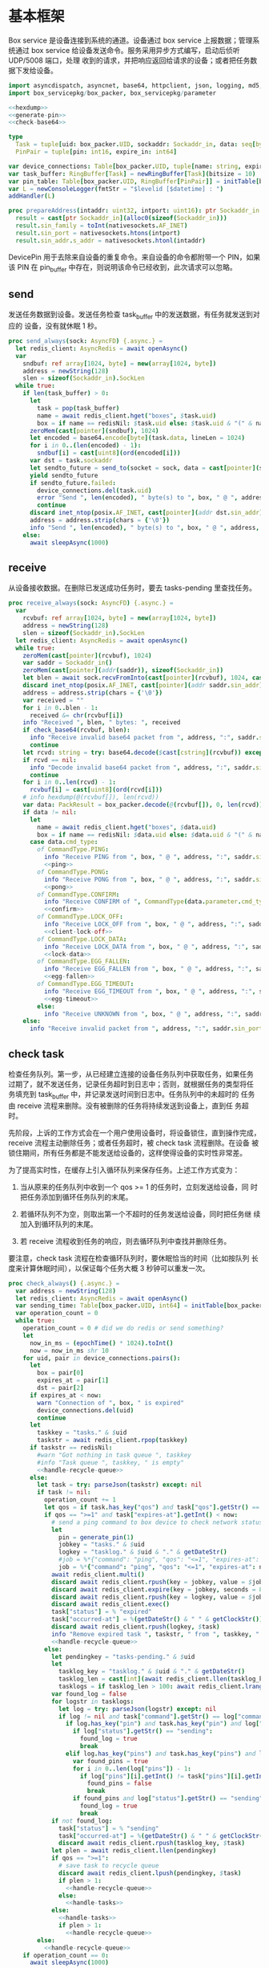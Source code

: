 * 基本框架

Box service 是设备连接到系统的通道。设备通过 box service 上报数据；管理系统通过
box service 给设备发送命令。服务采用异步方式编写，启动后侦听 UDP/5008 端口，处理
收到的请求，并把响应返回给请求的设备；或者把任务数据下发给设备。

#+begin_src nim :exports code :noweb yes :mkdirp yes :tangle /dev/shm/box-service/src/box_service.nim
  import asyncdispatch, asyncnet, base64, httpclient, json, logging, md5, nativesockets, posix, redis, ringbuffer, sequtils, strfmt, strutils, tables, times
  import box_servicepkg/box_packer, box_servicepkg/parameter

  <<hexdump>>
  <<generate-pin>>
  <<check-base64>>

  type
    Task = tuple[uid: box_packer.UID, sockaddr: Sockaddr_in, data: seq[byte]]
    PinPair = tuple[pin: int16, expire_in: int64]

  var device_connections: Table[box_packer.UID, tuple[name: string, expires_at: int, sockaddr: Sockaddr_in]] = initTable[box_packer.UID, tuple[name: string, expires_at: int, sockaddr: Sockaddr_in]]()
  var task_buffer: RingBuffer[Task] = newRingBuffer[Task](bitsize = 10)
  var pin_table: Table[box_packer.UID, RingBuffer[PinPair]] = initTable[box_packer.UID, RingBuffer[PinPair]]()
  var L = newConsoleLogger(fmtStr = "$levelid [$datetime] : ")
  addHandler(L)

  proc prepareAddress(intaddr: uint32, intport: uint16): ptr Sockaddr_in =
    result = cast[ptr Sockaddr_in](alloc0(sizeof(Sockaddr_in)))
    result.sin_family = toInt(nativesockets.AF_INET)
    result.sin_port = nativesockets.htons(intport)
    result.sin_addr.s_addr = nativesockets.htonl(intaddr)

#+end_src

DevicePin 用于去除来自设备的重复命令。来自设备的命令都附带一个 PIN，如果该 PIN
在 pin_buffer 中存在，则说明该命令已经收到，此次请求可以忽略。

** send

发送任务数据到设备。发送任务检查 task_buffer 中的发送数据，有任务就发送到对应的
设备，没有就休眠 1 秒。

#+begin_src nim :exports code :noweb yes :mkdirp yes :tangle /dev/shm/box-service/src/box_service.nim
  proc send_always(sock: AsyncFD) {.async.} =
    let redis_client: AsyncRedis = await openAsync()
    var
      sndbuf: ref array[1024, byte] = new(array[1024, byte])
      address = newString(128)
      slen = sizeof(Sockaddr_in).SockLen
    while true:
      if len(task_buffer) > 0:
        let
          task = pop(task_buffer)
          name = await redis_client.hget("boxes", $task.uid)
          box = if name == redisNil: $task.uid else: $task.uid & "(" & name & ")"
        zeroMem(cast[pointer](sndbuf), 1024)
        let encoded = base64.encode[byte](task.data, lineLen = 1024)
        for i in 0..(len(encoded) - 1):
          sndbuf[i] = cast[uint8](ord(encoded[i]))
        var dst = task.sockaddr
        let sendto_future = send_to(socket = sock, data = cast[pointer](sndbuf), size = len(encoded), saddr = cast[ptr SockAddr](addr(dst)), saddrLen = slen)
        yield sendto_future
        if sendto_future.failed:
          device_connections.del(task.uid)
          error "Send ", len(encoded), " byte(s) to ", box, " @ ", address, ":", dst.sin_port, " failed"
          continue
        discard inet_ntop(posix.AF_INET, cast[pointer](addr dst.sin_addr), cstring(address), len(address).int32)
        address = address.strip(chars = {'\0'})
        info "Send ", len(encoded), " byte(s) to ", box, " @ ", address, ":", dst.sin_port, ": ", encoded
      else:
        await sleepAsync(1000)
#+end_src

** receive

从设备接收数据。在删除已发送成功任务时，要去 tasks-pending 里查找任务。

#+begin_src nim :exports code :noweb yes :mkdirp yes :tangle /dev/shm/box-service/src/box_service.nim
  proc receive_always(sock: AsyncFD) {.async.} =
    var
      rcvbuf: ref array[1024, byte] = new(array[1024, byte])
      address = newString(128)
      slen = sizeof(Sockaddr_in).SockLen
    let redis_client: AsyncRedis = await openAsync()
    while true:
      zeroMem(cast[pointer](rcvbuf), 1024)
      var saddr = Sockaddr_in()
      zeroMem(cast[pointer](addr(saddr)), sizeof(Sockaddr_in))
      let blen = await sock.recvFromInto(cast[pointer](rcvbuf), 1024, cast[ptr SockAddr](addr(saddr)), addr(slen))
      discard inet_ntop(posix.AF_INET, cast[pointer](addr saddr.sin_addr), cstring(address), len(address).int32)
      address = address.strip(chars = {'\0'})
      var received = ""
      for i in 0..blen - 1:
        received &= chr(rcvbuf[i])
      info "Received ", blen, " bytes: ", received
      if check_base64(rcvbuf, blen):
        info "Receive invalid base64 packet from ", address, ":", saddr.sin_port
        continue
      let rcvd: string = try: base64.decode($cast[cstring](rcvbuf)) except: nil
      if rcvd == nil:
        info "Decode invalid base64 packet from ", address, ":", saddr.sin_port
        continue
      for i in 0..len(rcvd) - 1:
        rcvbuf[i] = cast[uint8](ord(rcvd[i]))
      # info hexdump(@(rcvbuf[]), len(rcvd))
      var data: PackResult = box_packer.decode(@(rcvbuf[]), 0, len(rcvd))
      if data != nil:
        let
          name = await redis_client.hget("boxes", $data.uid)
          box = if name == redisNil: $data.uid else: $data.uid & "(" & name & ")"
        case data.cmd_type:
          of CommandType.PING:
            info "Receive PING from ", box, " @ ", address, ":", saddr.sin_port
            <<ping>>
          of CommandType.PONG:
            info "Receive PONG from ", box, " @ ", address, ":", saddr.sin_port
            <<pong>>
          of CommandType.CONFIRM:
            info "Receive CONFIRM of ", CommandType(data.parameter.cmd_type) , " from ", box, " @ ", address, ":", saddr.sin_port
            <<confirm>>
          of CommandType.LOCK_OFF:
            info "Receive LOCK_OFF from ", box, " @ ", address, ":", saddr.sin_port
            <<client-lock-off>>
          of CommandType.LOCK_DATA:
            info "Receive LOCK_DATA from ", box, " @ ", address, ":", saddr.sin_port
            <<lock-data>>
          of CommandType.EGG_FALLEN:
            info "Receive EGG_FALLEN from ", box, " @ ", address, ":", saddr.sin_port
            <<egg-fallen>>
          of CommandType.EGG_TIMEOUT:
            info "Receive EGG_TIMEOUT from ", box, " @ ", address, ":", saddr.sin_port
            <<egg-timeout>>
          else:
            info "Receive UNKNOWN from ", box, " @ ", address, ":", saddr.sin_port
      else:
        info "Receive invalid packet from ", address, ":", saddr.sin_port
#+end_src

** check task

检查任务队列。第一步，从已经建立连接的设备任务队列中获取任务，如果任务
过期了，就不发送任务，记录任务超时到日志中；否则，就根据任务的类型将任
务填充到 task_buffer 中，并记录发送时间到日志中。任务队列中的未超时的
任务由 receive 流程来删除。没有被删除的任务将持续发送到设备上，直到任
务超时。

先阶段，上诉的工作方式会在一个用户使用设备时，将设备锁住，直到操作完成，
receive 流程主动删除任务；或者任务超时，被 check task 流程删除。在设备
被锁住期间，所有任务都是不能发送给设备的，这样使得设备的实时性非常差。

为了提高实时性，在缓存上引入循环队列来保存任务。上述工作方式变为：

1. 当从原来的任务队列中收到一个 qos >= 1 的任务时，立刻发送给设备，同
   时把任务添加到循环任务队列的末尾。

2. 若循环队列不为空，则取出第一个不超时的任务发送给设备，同时把任务继
   续加入到循环队列的末尾。

3. 若 receive 流程收到任务的响应，则去循环队列中查找并删除任务。

要注意，check task 流程在检查循环队列时，要休眠恰当的时间（比如按队列
长度来计算休眠时间），以保证每个任务大概 3 秒钟可以重发一次。

#+begin_src nim :exports code :noweb yes :mkdirp yes :tangle /dev/shm/box-service/src/box_service.nim
  proc check_always() {.async.} =
    var address = newString(128)
    let redis_client: AsyncRedis = await openAsync()
    var sending_time: Table[box_packer.UID, int64] = initTable[box_packer.UID, int64]()
    var operation_count = 0
    while true:
      operation_count = 0 # did we do redis or send something?
      let
        now_in_ms = (epochTime() * 1024).toInt()
        now = now_in_ms shr 10
      for uid, pair in device_connections.pairs():
        let
          box = pair[0]
          expires_at = pair[1]
          dst = pair[2]
        if expires_at < now:
          warn "Connection of ", box, " is expired"
          device_connections.del(uid)
          continue
        let
          taskkey = "tasks." & $uid
          taskstr = await redis_client.rpop(taskkey)
        if taskstr == redisNil:
          #warn "Got nothing in task queue ", taskkey
          #info "Task queue ", taskkey, " is empty"
          <<handle-recycle-queue>>
        else:
          let task = try: parseJson(taskstr) except: nil
          if task != nil:
            operation_count += 1
            let qos = if task.has_key("qos") and task["qos"].getStr() == "<=1": "<=1" else: ">=1"
            if qos == ">=1" and task["expires-at"].getInt() < now:
              # send a ping command to box device to check network status
              let
                pin = generate_pin(1)
                jobkey = "tasks." & $uid
                logkey = "tasklog." & $uid & "." & getDateStr()
                #job = %*{"command": "ping", "qos": "<=1", "expires-at": epochTime().toInt() + 5, "pin": pin, "status": "queued", "occurred-at": getDateStr() & " " & getClockStr()}
                job = %*{"command": "ping", "qos": "<=1", "expires-at": now + 5, "pin": pin, "status": "queued", "occurred-at": getDateStr() & " " & getClockStr()}
              await redis_client.multi()
              discard await redis_client.rpush(key = jobkey, value = $job)
              discard await redis_client.expire(key = jobkey, seconds = 86400)
              discard await redis_client.rpush(key = logkey, value = $job)
              discard await redis_client.exec()
              task["status"] = % "expired"
              task["occurred-at"] = %(getDateStr() & " " & getClockStr())
              discard await redis_client.rpush(logkey, $task)
              info "Remove expired task ", taskstr, " from ", taskkey, " of ", box
              <<handle-recycle-queue>>
            else:
              let pendingkey = "tasks-pending." & $uid
              let
                tasklog_key = "tasklog." & $uid & "." & getDateStr()
                tasklog_len = cast[int](await redis_client.llen(tasklog_key))
                tasklogs = if tasklog_len > 100: await redis_client.lrange(tasklog_key, tasklog_len - 100, tasklog_len - 1) else: await redis_client.lrange(tasklog_key, 0, -1)
              var found_log = false
              for logstr in tasklogs:
                let log = try: parseJson(logstr) except: nil
                if log != nil and task["command"].getStr() == log["command"].getStr() and task["expires-at"].getInt() == log["expires-at"].getInt():
                  if log.has_key("pin") and task.has_key("pin") and log["pin"].getInt() == task["pin"].getInt():
                    if log["status"].getStr() == "sending":
                      found_log = true
                      break
                  elif log.has_key("pins") and task.has_key("pins") and len(log["pins"]) == len(task["pins"]):
                    var found_pins = true
                    for i in 0..len(log["pins"]) - 1:
                      if log["pins"][i].getInt() != task["pins"][i].getInt():
                        found_pins = false
                        break
                    if found_pins and log["status"].getStr() == "sending":
                      found_log = true
                      break
              if not found_log:
                task["status"] = % "sending"
                task["occurred-at"] = %(getDateStr() & " " & getClockStr())
                discard await redis_client.rpush(tasklog_key, $task)
              let plen = await redis_client.llen(pendingkey)
              if qos == ">=1":
                # save task to recycle queue
                discard await redis_client.lpush(pendingkey, $task)
                if plen > 1:
                  <<handle-recycle-queue>>
                else:
                  <<handle-tasks>>
              else:
                <<handle-tasks>>
                if plen > 1:
                  <<handle-recycle-queue>>
          else:
            <<handle-recycle-queue>>
      if operation_count == 0:
        await sleepAsync(1000)
#+end_src


*** 处理循环队列
#+begin_src nim :noweb-ref handle-recycle-queue
  let pendingkey = "tasks-pending." & $uid
  if sending_time.contains(uid):
    let
      redis_pendinglen = await redis_client.llen(pendingkey)
      pendinglen = cast[int](redis_pendinglen)
      interval = int(3000 / (if pendinglen == 0: 1 else: pendinglen))
    if now_in_ms - sending_time[uid] < interval: # Don't resend in interval microseconds
      continue
  sending_time[uid] = now_in_ms
  let taskstr = await redis_client.rpoplpush(pendingkey, pendingkey)
  if taskstr != redisNil:
    operation_count += 1
    let task = try: parseJson(taskstr) except: nil
    if task == nil:
      discard await redis_client.lpop(pendingkey)
      continue
    if task["expires-at"].getInt() < now:
      let
        pin = generate_pin(1)
        logkey = "tasklog." & $uid & "." & getDateStr()
      task["status"] = % "expired"
      task["occurred-at"] = %(getDateStr() & " " & getClockStr())
      await redis_client.multi()
      discard await redis_client.lpop(pendingkey)
      discard await redis_client.rpush(key = logkey, value = $task)
      discard await redis_client.exec()
      info "Remove expired task ", taskstr, " from ", pendingkey, " of ", box
    else:
      <<handle-tasks>>
#+end_src

*** 处理任务
#+begin_src nim :noweb-ref handle-tasks
  case task["command"].getStr():
    of "lock-off":
      <<lock-off>>
    of "locks-off":
      <<locks-off>>
    of "lock-status":
      <<lock-status>>
    of "lock-detect":
      <<lock-detect>>
    of "lock-status-detect":
      <<lock-status-detect>>
    of "light-on":
      <<light-on>>
    of "light-off":
      <<light-off>>
    of "fan-on":
      <<fan-on>>
    of "fan-off":
      <<fan-off>>
    of "ultraviolet-on":
      <<ultraviolet-on>>
    of "ultraviolet-off":
      <<ultraviolet-off>>
    of "camera-on":
      <<camera-on>>
    of "camera-off":
      <<camera-off>>
    of "charger-status":
      <<charger-status>>
    of "charger-config":
      <<charger-config>>
    of "config-charger":
      <<config-charger>>
    of "play":
      <<play>>
    of "volume":
      <<volume>>
    of "volume-up":
      <<volume-up>>
    of "volume-down":
      <<volume-down>>
    of "config-network":
      <<config-network>>
    of "reboot":
      <<reboot>>
    of "ping":
      <<service-ping>>
    of "egg-lock-on":
      <<egg-lock-on>>
    of "egg-lock-off":
      <<egg-lock-off>>
    of "egg-play":
      <<egg-play>>
    of "egg-gpio":
      <<egg-gpio>>
    of "egg-volume":
      <<egg-volume>>
    of "egg-query":
      <<egg-query>>
    else:
      discard await redis_client.rpop(pendingkey)
#+end_src


** serve

启动程序

#+begin_src nim :exports code :noweb yes :mkdirp yes :tangle /dev/shm/box-service/src/box_service.nim
  proc serve() =
    var
      name = prepareAddress(INADDR_ANY, 5008)
      sock = newAsyncNativeSocket(domain = Domain.AF_INET, sockType = SockType.SOCK_DGRAM, protocol = Protocol.IPPROTO_UDP)

    discard bindAddr(sock.SocketHandle, cast[ptr SockAddr](name), sizeof(Sockaddr_in).Socklen)
    info "Server bound to port 5008"

    asyncCheck receive_always(sock)
    asyncCheck send_always(sock)
    asyncCheck check_always()
    run_forever()

  serve()
#+end_src

* PING

为了保持数据链路的畅通，设备会定时往 box service 发送 PING 命令。Box service 返
回 PONG 命令，把当前时间返回给设备。

#+begin_src nim :noweb-ref ping
  let
    uid = data.uid
    param = data.parameter
    sn = param.sn
    version = param.version
    apikey = "api." & $uid
  <<save-connections>>
  <<save-network-status>>
  await redis_client.setk(apikey, $version)
  var pong_param: ref Parameter = new(Parameter)
  pong_param.sn = sn
  pong_param.version = 0
  pong_param.zone = 8 * 60 * 60 * 1000
  pong_param.timestamp = cast[int64]((epochTime() * 1000).toInt())
  var pkt = pong_param.encode_as(CommandType.PONG, uid)
  discard task_buffer.add((uid: uid, sockaddr: saddr, data: pkt))
  info "Prepare to send PONG to ", box, " @ ", address, ":", saddr.sin_port
#+end_src
* SERVICE-PING
服务也会给设备发送 PING，以便探知设备是否掉线。
#+begin_src nim :noweb-ref service-ping
  var ping: ref Parameter = new(Parameter)
  ping.pin = cast[int16](task["pin"].getInt())
  ping.zone = 8 * 60 * 60 * 1000
  ping.timestamp = cast[int64]((epochTime() * 1000).toInt())
  var pkt = ping.encode_as(CommandType.PING, uid)
  discard task_buffer.add((uid: uid, sockaddr: dst, data: pkt))
  var saddr = dst
  <<ntop>>
  info "Prepare to send PING(pin: ", cast[uint16](ping.pin) , ") to ", box, " @ ", address, ":", dst.sin_port
#+end_src
* PONG

当 box service 给设备发送 PING 命令后，设备会给服务器返回 PONG 命令。
通过这种方式，box service 可以主动探知设备是否在线。

#+begin_src nim :noweb-ref pong
  let
    uid = data.uid
    param = data.parameter
    sn = param.sn
  <<save-connections>>
  <<save-network-status>>

  let
    taskkey = "tasks-pending." & $uid
    taskstrs: seq[string] = await redis_client.lrange(taskkey, 0, -1)
  if len(taskstrs) != 0:
    for taskstr in taskstrs:
      let task = try: parseJson(taskstr) except: nil
      if task != nil and task["command"].getStr() == "ping" and cast[int16](task["pin"].getInt()) == param.pin:
        <<remove-task>>
#+end_src
* CONFIRM
  收到设备发回的 CONFIRM 后，box service 去任务队列中查找对应的任务，并将其从任务
队列中删除。
#+begin_src nim :noweb-ref confirm
  let
    uid = data.uid
    param = data.parameter
    sn = param.sn
    name = await redis_client.hget("boxes", $uid)
  <<save-connections>>
  <<save-network-status>>
  let
    taskkey = "tasks-pending." & $uid
    cmd_type = case param.cmd_type:
                 of 0: CommandType.UNKNOWN
                 of 1: CommandType.PING
                 of 2: CommandType.PONG
                 of 3: CommandType.CONFIRM
                 of 4: CommandType.LOCK_OFF
                 of 5: CommandType.LOCKS_OFF
                 of 6: CommandType.LOCK_STATUS
                 of 7: CommandType.LOCK_DETECT
                 of 8: CommandType.LOCK_STATUS_DETECT
                 of 9: CommandType.CHARGER_STATUS
                 of 10: CommandType.LIGHT_ON
                 of 11: CommandType.LIGHT_OFF
                 of 12: CommandType.FAN_ON
                 of 13: CommandType.FAN_OFF
                 of 14: CommandType.ULTRAVIOLET_ON
                 of 15: CommandType.ULTRAVIOLET_OFF
                 of 16: CommandType.CAMERA_ON
                 of 17: CommandType.CAMERA_OFF
                 of 18: CommandType.LOCK_DATA
                 of 19: CommandType.PLAY
                 of 20: CommandType.VOLUME_UP
                 of 21: CommandType.VOLUME_DOWN
                 of 22: CommandType.CONFIG_NETWORK
                 of 23: CommandType.VOLUME
                 of 24: CommandType.CHARGER_CONFIG
                 of 25: CommandType.CONFIG_CHARGER
                 of 26: CommandType.EGG_LOCK_ON
                 of 27: CommandType.EGG_LOCK_OFF
                 of 28: CommandType.EGG_PLAY
                 of 29: CommandType.EGG_GPIO
                 of 30: CommandType.EGG_FALLEN
                 of 31: CommandType.EGG_VOLUME
                 of 32: CommandType.EGG_TIMEOUT
                 of 33: CommandType.EGG_QUERY
                 of 63: CommandType.REBOOT
                 else: CommandType.UNKNOWN
  let taskstrs: seq[string] = await redis_client.lrange(taskkey, 0, -1)
  if len(taskstrs) == 0:
    info "Nothing in task queue ", taskkey, (if name != redisNil: " of " & name: else: "")
  case cmd_type:
    of CommandType.LOCK_OFF:
      <<lock-off-confirm>>
    of CommandType.LOCKS_OFF:
      <<locks-off-confirm>>
    of CommandType.LOCK_STATUS:
      <<lock-status-confirm>>
    of CommandType.LOCK_DETECT:
      <<lock-detect-confirm>>
    of CommandType.LOCK_STATUS_DETECT:
      <<lock-status-detect-confirm>>
    of CommandType.LIGHT_ON:
      <<light-on-confirm>>
    of CommandType.LIGHT_OFF:
      <<light-off-confirm>>
    of CommandType.FAN_ON:
      <<fan-on-confirm>>
    of CommandType.FAN_OFF:
      <<fan-off-confirm>>
    of CommandType.ULTRAVIOLET_ON:
      <<ultraviolet-on-confirm>>
    of CommandType.ULTRAVIOLET_OFF:
      <<ultraviolet-off-confirm>>
    of CommandType.CAMERA_ON:
      <<camera-on-confirm>>
    of CommandType.CAMERA_OFF:
      <<camera-off-confirm>>
    of CommandType.CHARGER_STATUS:
      <<charger-status-confirm>>
    of CommandType.CHARGER_CONFIG:
      <<charger-config-confirm>>
    of CommandType.CONFIG_CHARGER:
      <<config-charger-confirm>>
    of CommandType.PLAY:
      <<play-confirm>>
    of CommandType.VOLUME_UP:
      <<volume-up-confirm>>
    of CommandType.VOLUME_DOWN:
      <<volume-down-confirm>>
    of CommandType.CONFIG_NETWORK:
      <<config-network-confirm>>
    of CommandType.VOLUME:
      <<volume-confirm>>
    of CommandType.EGG_LOCK_ON:
      <<egg-lock-on-confirm>>
    of CommandType.EGG_LOCK_OFF:
      <<egg-lock-off-confirm>>
    of CommandType.EGG_PLAY:
      <<egg-play-confirm>>
    of CommandType.EGG_GPIO:
      <<egg-gpio-confirm>>
    of CommandType.EGG_VOLUME:
      <<egg-volume-confirm>>
    of CommandType.EGG_QUERY:
      <<egg-query-confirm>>
    of CommandType.REBOOT:
      <<reboot-confirm>>
    else:
      warn "Invalid command ", param.cmd_type, " from ", box
#+end_src

在确认的同时，需要确认消息记录到日志中。

#+begin_src nim :noweb-ref update-status-to-sent
  task["status"] = %"sent"
  task["occurred-at"] = %(getDateStr() & " " & getClockStr())
  discard await redis_client.rpush("tasklog." & $uid & "." & getDateStr(), $task)
#+end_src

* CLIENT-LOCK-OFF
从客户端发来的开锁指令，需要转发到业务系统去。服务把业务系统返回的结果编号转化为
对应的音频播放指令，保存到对应的任务队列中。播放指令在任务队列中保存 10 秒，超过
后自动删除。

#+begin_src nim :noweb-ref client-lock-off
  let
    uid = data.uid
    param = data.parameter
    sn = param.sn
    name = await redis_client.hget("boxes", $uid)
    lock = param.lock
    door = param.door
    reader = param.card_reader
    card_no = cast[uint32](param.card_no)
    pin = param.pin
  <<save-connections>>
  var confirm: ref Parameter = new(Parameter)
  confirm.sn = sn
  confirm.version = 0
  confirm.cmd_type = ord(CommandType.LOCK_OFF)
  confirm.lock = lock
  confirm.door = door
  confirm.card_reader = reader
  confirm.card_no = confirm.card_no
  confirm.timestamp = cast[int64]((epochTime() * 1000).toInt())
  confirm.pin = pin
  let pkt = confirm.encode_as(CommandType.CONFIRM, uid)
  discard task_buffer.add((uid: uid, sockaddr: saddr, data: pkt))
  info "Prepare to send CONFIRM of LOCK_OFF to ", box, " @ ", address, ":", saddr.sin_port
  let timestamp = epochTime().toInt()
  #if param.timestamp + 5000 < timestamp * 1000:
  if pin_table.contains(uid) and (pin_table[uid].find((pin: pin, expire_in: 0'i64)) do (a, b: PinPair) -> bool: a.pin == b.pin) != -1 and pin_table[uid][pin_table[uid].find((pin: pin, expire_in: 0'i64)) do (a, b: PinPair) -> bool: a.pin == b.pin].expire_in > timestamp:
    info "Found dup command LOCK_OFF from reader ", reader, " at ", uid
  else:
    info "A new fresh LOCK_OFF(card-reader: ", reader , ", door: ", lock, ") from ", uid
    if not pin_table.contains(uid):
      pin_table[uid] = newRingBuffer[PinPair](bitsize = 3)
    else:
      while len(pin_table[uid]) > 0 and pin_table[uid][0][1] < timestamp:
        discard pin_table[uid].pop()
    while pin_table[uid].add((pin: pin, expire_in: cast[int64](timestamp + 6))) == 0:
      discard pin_table[uid].pop()
    info "Add pin of LOCK_OFF to ringbuffer"
    let
      bsclient = newAsyncHttpClient()
      card_no_str = card_no.format("-010")
      params = if lock == 0 and door == 0: "mb=" & $uid & "&sw=" & $reader & "&t=" & $timestamp & "&u=" & card_no_str elif lock == 0: "mb=" & $uid & "&sno=" & $door & "&sw=" & $reader & "&t=" & $timestamp & "&u=" & card_no_str else: "mb=" & $uid & "&sno=" & $lock & "&sw=" & $reader & "&t=" & $timestamp & "&u=" & card_no_str
      path = if lock == 0 and door == 0: "swing/back" else: "swing/orsark"
      sign = toLowerAscii($toMD5(params & "&key=qbtstvvs05pyiwjj50uuddydho2srdlm"))
    bsclient.headers = newHttpHeaders({ "Content-Type": "application/x-www-form-urlencoded" })
    info "https://book.fengchaohuzhu.com/" & path
    let response = await bsclient.post("https://book.fengchaohuzhu.com/" & path, body = params & "&sign=" & sign)
    info params & "&sign=" & sign
    bsclient.close()
    info "Business system response status ", response.status
    if response.status == "200 OK":
      let body = await response.body()
      let resp = try: parseJson(body) except: nil
      if resp != nil:
        info "Business system response ", $resp
        let
          tkey = "tasks." & $uid
          audio = if lock == 0:
                    case resp["code"].getInt():
                      of 1: 10
                      of -318: 12
                      of -350: 12
                      of -208: 7
                      of -138: 8
                      of -83: 13
                      of -339: 13
                      of -340: 13
                      of -1: 13
                      of -79: 13
                      of -80: 14
                      else: 0
                  else:
                    case resp["code"].getInt():
                      of 1: 4
                      of -341: 5
                      of -137: 6
                      of -208: 7
                      of -135: 8
                      of -142: 9
                      of -83: 13
                      of -1: 13
                      of -4: 13
                      of -79: 6
                      of -80: 13
                      of -339: 13
                      of -340: 13
                      else: 0
        if audio != 0:
          let json = %*{"command": "play", "speaker": reader, "audio": audio, "pin": pin, "expires-at": epochTime().toInt() + 10, "pin": pin, "status": "queued", "occurred-at": getDateStr() & " " & getClockStr()}

          await redis_client.multi()
          discard await redis_client.rpush(key = tkey, value = $json)
          discard await redis_client.expire(key = tkey, seconds = 86400)
          discard await redis_client.rpush(key = "tasklog." & $uid & "." & getDateStr(), value = $json)
          discard await redis_client.exec()
#+end_src

* LOCK-OFF
** 下行命令
#+begin_src nim :noweb-ref lock-off
  var lock_off: ref Parameter = new(Parameter)
  lock_off.board = cast[int8](task["board"].getInt())
  lock_off.lock = cast[int8](task["lock"].getInt())
  lock_off.pin = cast[int16](task["pin"].getInt())
  lock_off.zone = 8 * 60 * 60 * 1000
  lock_off.timestamp = cast[int64]((epochTime() * 1000).toInt())
  var pkt = lock_off.encode_as(CommandType.LOCK_OFF, uid)
  discard task_buffer.add((uid: uid, sockaddr: dst, data: pkt))
  var saddr = dst
  <<ntop>>
  info "Prepare to send LOCK_OFF(board: ", lock_off.board, ", lock: ", lock_off.lock , ", pin: ", cast[uint16](lock_off.pin) , ") to ", box, " @ ", address, ":", dst.sin_port
#+end_src
** 上行响应
#+begin_src nim :noweb-ref lock-off-confirm
  info "Confirm cmd type is LOCK_OFF, board: ", param.board, ", lock: ", param.lock
  if param.pin != 0:
    discard await redis_client.setEx("lock-off-ack." & $uid & "." & $cast[uint16](param.pin), 30, $param.timestamp)
  for taskstr in taskstrs:
    let task = try: parseJson(taskstr) except: nil
    if task != nil and task["command"].getStr() == "lock-off" and cast[int8](task["board"].getInt()) == param.board and cast[int8](task["lock"].getInt()) == param.lock:
      <<remove-task>>
#+end_src
* LOCKS-OFF
** 下行命令
#+begin_src nim :noweb-ref locks-off
  var locks_off: ref Parameter = new(Parameter)
  locks_off.board = cast[int8](task["board"].getInt())
  locks_off.locks = task["locks"].getElems().mapIt(cast[int8](it.getInt()))
  locks_off.pin = cast[int16](task["pin"].getInt())
  locks_off.pins = task["pins"].getElems().mapIt(cast[int16](it.getInt()))
  locks_off.zone = 8 * 60 * 60 * 1000
  locks_off.timestamp = cast[int64]((epochTime() * 1000).toInt())
  var pkt = locks_off.encode_as(CommandType.LOCKS_OFF, uid)
  discard task_buffer.add((uid: uid, sockaddr: dst, data: pkt))
  var saddr = dst
  <<ntop>>
  info "Prepare to send LOCKS_OFF(board: ", locks_off.board, ", locks: ", locks_off.locks, ", pins: ", locks_off.pins.mapIt(cast[uint16](it)), ") to ", box, " @ ", address
#+end_src
** 上行响应
#+begin_src nim :noweb-ref locks-off-confirm
  info "Confirm cmd type is LOCKS_OFF, board: ", param.board, ", locks: ", param.locks.mapIt($it).join(",")
  if param.pin != 0:
    discard await redis_client.setEx("locks-off-ack." & $uid & "." & $cast[uint16](param.pin), 30, $param.timestamp)
  for taskstr in taskstrs:
    let task = try: parseJson(taskstr) except: nil
    if task != nil and task["command"].getStr() == "locks-off" and cast[int8](task["board"].getInt()) == param.board:
      if len(param.pins) > 0 and param.pins[0] == cast[int16](task["pins"][0].getInt()):
        <<remove-task>>
      elif param.pin != 0 and param.pin == cast[int16](task["pins"][0].getInt()):
        <<remove-task>>
#+end_src
* LOCK-STATUS
** 下行命令
#+begin_src nim :noweb-ref lock-status
  var lock_status: ref Parameter = new(Parameter)
  lock_status.board = cast[int8](task["board"].getInt())
  lock_status.pin = cast[int16](task["pin"].getInt())
  lock_status.zone = 8 * 60 * 60 * 1000
  lock_status.timestamp = cast[int64]((epochTime() * 1000).toInt())
  var pkt = lock_status.encode_as(CommandType.LOCK_STATUS, uid)
  discard task_buffer.add((uid: uid, sockaddr: dst, data: pkt))
  var saddr = dst
  <<ntop>>
  info "Prepare to send LOCK_STATUS(board: ", lock_status.board, ", pin: ", cast[uint16](lock_status.pin), ") to ", box, " @ ", address, ":", dst.sin_port
#+end_src
** 上行响应
#+begin_src nim :noweb-ref lock-status-confirm
  let locksystem = await redis_client.get("locksystem." & $uid)
  info "Confirm cmd type is LOCK_STATUS ", locksystem, ", board: ", param.board, ", state0: ", param.states[0].toHex(), ", state1: ", param.states[1].toHex(), ", state2: ", param.states[2].toHex()
  await redis_client.multi()
  for i in 0..len(param.states) - 1:
    var state = param.states[i]
    var skey = "lock-status." & $uid & "." & $param.board & "." & $i
    discard await redis_client.setEx(skey, 5, $state)
  discard await redis_client.exec()
  for taskstr in taskstrs:
    let task = try: parseJson(taskstr) except: nil
    if task != nil and task["command"].getStr() == "lock-status" and cast[int8](task["board"].getInt()) == param.board and cast[int16](task["pin"].getInt()) == param.pin:
      <<remove-task>>
#+end_src
* LOCK-DETECT
** 下行命令
#+begin_src nim :noweb-ref lock-detect
  var lock_detect: ref Parameter = new(Parameter)
  lock_detect.board = cast[int8](task["board"].getInt())
  lock_detect.pin = cast[int16](task["pin"].getInt())
  lock_detect.zone = 8 * 60 * 60 * 1000
  lock_detect.timestamp = cast[int64]((epochTime() * 1000).toInt())
  var pkt = lock_detect.encode_as(CommandType.LOCK_DETECT, uid)
  discard task_buffer.add((uid: uid, sockaddr: dst, data: pkt))
  var saddr = dst
  <<ntop>>
  info "Prepare to send LOCK_DETECT(board: ", lock_detect.board, ", pin: ", cast[uint16](lock_detect.pin), ") to ", box, " @ ", address, ":", dst.sin_port
#+end_src
** 上行响应
#+begin_src nim :noweb-ref lock-detect-confirm
  info "Confirm cmd type is LOCK_DETECT, board: ", param.board, ", state0: ", param.states[0], ", state1: ", param.states[1], ", state2: ", param.states[2]
  for i in 0..len(param.states) - 1:
    var state = param.states[i]
    for j in 0..7:
      var skey = "lock-detect." & $uid & "." & $param.board & "." & $((len(param.states) - 1 - i) * 8 + j + 1)
      if ((1 shl j) and state) != 0:
        discard await redis_client.setEx(skey, 5, "1")
      else:
        discard await redis_client.setEx(skey, 5, "0")
  for taskstr in taskstrs:
    let task = try: parseJson(taskstr) except: nil
    if task != nil and task["command"].getStr() == "lock-detect" and cast[int8](task["board"].getInt()) == param.board:
      <<remove-task>>
#+end_src
* LOCK-STATUS-DETECT
** 下行命令
#+begin_src nim :noweb-ref lock-status-detect
  var lock_status: ref Parameter = new(Parameter)
  lock_status.board = cast[int8](task["board"].getInt())
  lock_status.pin = cast[int16](task["pin"].getInt())
  lock_status.zone = 8 * 60 * 60 * 1000
  lock_status.timestamp = cast[int64]((epochTime() * 1000).toInt())
  var pkt = lock_status.encode_as(CommandType.LOCK_STATUS_DETECT, uid)
  discard task_buffer.add((uid: uid, sockaddr: dst, data: pkt))
  var saddr = dst
  <<ntop>>
  info "Prepare to send LOCK_STATUS_DETECT(board: ", lock_status.board, ", pin: ", cast[uint16](lock_status.pin), ") to ", box, " @ ", address, ":", dst.sin_port
#+end_src
** 上行响应

响应里包括两个部分的数据，states 里存放的是锁的状态，locks 里存放的是测物条的状态

#+begin_src nim :noweb-ref lock-status-detect-confirm
  info "Confirm cmd type is LOCK_STATUS_DETECT, board: ", param.board, ", status: ", param.states[0], ", ", param.states[1], ", ", param.states[2], ", detect: ", param.locks[0], ", ", param.locks[1], ", ", param.locks[2]
  for i in 0..len(param.states) - 1:
    var state = param.states[i]
    for j in 0..7:
      var skey = "lock-status." & $uid & "." & $param.board & "." & $((len(param.states) - 1 - i) * 8 + j + 1)
      if ((1 shl j) and state) != 0:
        discard await redis_client.setEx(skey, 5, "1")
      else:
        discard await redis_client.setEx(skey, 5, "0")
  for i in 0..len(param.locks) - 1:
    var state = param.locks[i]
    for j in 0..7:
      var skey = "lock-detect." & $uid & "." & $param.board & "." & $((len(param.locks) - 1 - i) * 8 + j + 1)
      if ((1 shl j) and state) != 0:
        discard await redis_client.setEx(skey, 5, "1")
      else:
        discard await redis_client.setEx(skey, 5, "0")
  for taskstr in taskstrs:
    let task = try: parseJson(taskstr) except: nil
    if task != nil and task["command"].getStr() == "lock-status-detect" and cast[int8](task["board"].getInt()) == param.board:
      <<remove-task>>
#+end_src
* LOCK-DATA
设备定时把锁控板的状态上报给服务端，服务端把这些状态同步到缓存中。
** 上行命令
#+begin_src nim :noweb-ref lock-data
  let
    uid = data.uid
    param = data.parameter
    sn = param.sn
    pin = param.pin
    now = cast[int]((epochTime() * 1000).toInt() shr 10)
    timestamp = cast[int](param.timestamp shr 10)
    expires_in = if now >= timestamp: 3600 else: timestamp - now
    locksystem = await redis_client.get("locksystem." & $uid)
  <<save-connections>>

  info "LOCK-DATA, ", locksystem, " board: ", param.board, ", status: ", cast[uint8](param.states[0]), ", ", cast[uint8](param.states[1]), ", ", cast[uint8](param.states[2])
  await redis_client.multi()
  for i in 0..len(param.states) - 1:
    var state = param.states[i]
    var skey = "lock-status." & $uid & "." & $param.board & "." & $i
    discard await redis_client.setEx(skey, expires_in, $state)
  discard await redis_client.exec()
  <<lock-data-confirm>>
#+end_src
** 下行响应
#+begin_src nim :noweb-ref lock-data-confirm
  var confirm_param: ref Parameter = new(Parameter)
  confirm_param.sn = sn
  confirm_param.pin = pin
  confirm_param.version = 0
  confirm_param.cmd_type = 18 # CommandType.LOCK_DATA
  confirm_param.zone = 8 * 60 * 60 * 1000
  confirm_param.timestamp = cast[int64]((epochTime() * 1000).toInt())
  var pkt = confirm_param.encode_as(CommandType.CONFIRM, uid)
  discard task_buffer.add((uid: uid, sockaddr: saddr, data: pkt))
  info "Prepare to send CONFIRM of LOCK_DATA to ", box, " @ ", address, ":", saddr.sin_port
#+end_src

* LIGHT-ON
** 下行命令
#+begin_src nim :noweb-ref light-on
  var light_on: ref Parameter = new(Parameter)
  light_on.pin = cast[int16](task["pin"].getInt())
  light_on.zone = 8 * 60 * 60 * 1000
  light_on.timestamp = cast[int64]((epochTime() * 1000).toInt())
  var pkt = light_on.encode_as(CommandType.LIGHT_ON, uid)
  discard task_buffer.add((uid: uid, sockaddr: dst, data: pkt))
  var saddr = dst
  <<ntop>>
  info "Prepare to send LIGHT_ON(pin: ", cast[uint16](light_on.pin), ") to ", box, " @ ", address, ":", dst.sin_port
#+end_src
** 上行响应
#+begin_src nim :noweb-ref light-on-confirm
  info "Confirm cmd type is LIGHT_ON"
  for taskstr in taskstrs:
    let task = try: parseJson(taskstr) except: nil
    if task != nil and task["command"].getStr() == "light-on":
      <<remove-task>>
#+end_src
* LIGHT-OFF
** 下行命令
#+begin_src nim :noweb-ref light-off
  var light_off: ref Parameter = new(Parameter)
  light_off.pin = cast[int16](task["pin"].getInt())
  light_off.zone = 8 * 60 * 60 * 1000
  light_off.timestamp = cast[int64]((epochTime() * 1000).toInt())
  var pkt = light_off.encode_as(CommandType.LIGHT_OFF, uid)
  discard task_buffer.add((uid: uid, sockaddr: dst, data: pkt))
  var saddr = dst
  <<ntop>>
  info "Prepare to send LIGHT_Off(pin: ", cast[uint16](light_off.pin), ") to ", box, " @ ", address, ":", dst.sin_port
#+end_src
** 上行响应
#+begin_src nim :noweb-ref light-off-confirm
  info "Confirm cmd type is LIGHT_OFF"
  for taskstr in taskstrs:
    let task = try: parseJson(taskstr) except: nil
    if task != nil and task["command"].getStr() == "light-off":
      <<remove-task>>
#+end_src
* FAN-ON
** 下行命令
#+begin_src nim :noweb-ref fan-on
  var fan_on: ref Parameter = new(Parameter)
  fan_on.pin = cast[int16](task["pin"].getInt())
  fan_on.zone = 8 * 60 * 60 * 1000
  fan_on.timestamp = cast[int64]((epochTime() * 1000).toInt())
  var pkt = fan_on.encode_as(CommandType.FAN_ON, uid)
  discard task_buffer.add((uid: uid, sockaddr: dst, data: pkt))
  var saddr = dst
  <<ntop>>
  info "Prepare to send FAN_ON(pin: ", cast[uint16](fan_on.pin), ") to ", box, " @ ", address, ":", dst.sin_port
#+end_src
** 上行响应
#+begin_src nim :noweb-ref fan-on-confirm
  info "Confirm cmd type is FAN_ON"
  for taskstr in taskstrs:
    let task = try: parseJson(taskstr) except: nil
    if task != nil and task["command"].getStr() == "fan-on":
      <<remove-task>>
#+end_src
* FAN-OFF
** 下行命令
#+begin_src nim :noweb-ref fan-off
  var fan_off: ref Parameter = new(Parameter)
  fan_off.pin = cast[int16](task["pin"].getInt())
  fan_off.zone = 8 * 60 * 60 * 1000
  fan_off.timestamp = cast[int64]((epochTime() * 1000).toInt())
  var pkt = fan_off.encode_as(CommandType.FAN_OFF, uid)
  discard task_buffer.add((uid: uid, sockaddr: dst, data: pkt))
  var saddr = dst
  <<ntop>>
  info "Prepare to send FAN_OFF(pin: ", cast[uint16](fan_off.pin), ") to ", box, " @ ", address, ":", dst.sin_port
#+end_src
** 上行响应
#+begin_src nim :noweb-ref fan-off-confirm
  info "Confirm cmd type is FAN_OFF"
  for taskstr in taskstrs:
    let task = try: parseJson(taskstr) except: nil
    if task != nil and task["command"].getStr() == "fan-off":
      <<remove-task>>
#+end_src
* ULTRAVIOLET-ON
** 下行命令
#+begin_src nim :noweb-ref ultraviolet-on
  var ultraviolet_on: ref Parameter = new(Parameter)
  ultraviolet_on.pin = cast[int16](task["pin"].getInt())
  ultraviolet_on.zone = 8 * 60 * 60 * 1000
  ultraviolet_on.timestamp = cast[int64]((epochTime() * 1000).toInt())
  var pkt = ultraviolet_on.encode_as(CommandType.ULTRAVIOLET_ON, uid)
  discard task_buffer.add((uid: uid, sockaddr: dst, data: pkt))
  var saddr = dst
  <<ntop>>
  info "Prepare to send ULTRAVIOLET_ON(pin: ", cast[uint16](ultraviolet_on.pin), ") to ", box, " @ ", address, ":", dst.sin_port
#+end_src
** 上行响应
#+begin_src nim :noweb-ref ultraviolet-on-confirm
  info "Confirm cmd type is ULTRAVIOLET_ON"
  for taskstr in taskstrs:
    let task = try: parseJson(taskstr) except: nil
    if task != nil and task["command"].getStr() == "ultraviolet-on":
      <<remove-task>>
#+end_src
* ULTRAVIOLET-OFF
** 下行命令
#+begin_src nim :noweb-ref ultraviolet-off
  var ultraviolet_off: ref Parameter = new(Parameter)
  ultraviolet_off.pin = cast[int16](task["pin"].getInt())
  ultraviolet_off.zone = 8 * 60 * 60 * 1000
  ultraviolet_off.timestamp = cast[int64]((epochTime() * 1000).toInt())
  var pkt = ultraviolet_off.encode_as(CommandType.ULTRAVIOLET_OFF, uid)
  discard task_buffer.add((uid: uid, sockaddr: dst, data: pkt))
  var saddr = dst
  <<ntop>>
  info "Prepare to send ULTRAVIOLET_OFF(pin: ", cast[uint16](ultraviolet_off.pin), ") to ", box, " @ ", address, ":", dst.sin_port
#+end_src
** 上行响应
#+begin_src nim :noweb-ref ultraviolet-off-confirm
  info "Confirm cmd type is ULTRAVIOLET_OFF"
  for taskstr in taskstrs:
    let task = try: parseJson(taskstr) except: nil
    if task != nil and task["command"].getStr() == "ultraviolet-off":
      <<remove-task>>
#+end_src

* CAMERA-ON
** 下行命令
#+begin_src nim :noweb-ref camera-on
  var camera_on: ref Parameter = new(Parameter)
  camera_on.pin = cast[int16](task["pin"].getInt())
  camera_on.zone = 8 * 60 * 60 * 1000
  camera_on.timestamp = cast[int64]((epochTime() * 1000).toInt())
  var pkt = camera_on.encode_as(CommandType.CAMERA_ON, uid)
  discard task_buffer.add((uid: uid, sockaddr: dst, data: pkt))
  var saddr = dst
  <<ntop>>
  info "Prepare to send CAMERA_ON(pin: ", cast[uint16](camera_on.pin), ") to ", box, " @ ", address, ":", dst.sin_port
#+end_src
** 上行响应
#+begin_src nim :noweb-ref camera-on-confirm
  info "Confirm cmd type is CAMERA_ON"
  for taskstr in taskstrs:
    let task = try: parseJson(taskstr) except: nil
    if task != nil and task["command"].getStr() == "camera-on":
      <<remove-task>>
#+end_src
* CAMERA-OFF
** 下行命令
#+begin_src nim :noweb-ref camera-off
  var camera_off: ref Parameter = new(Parameter)
  camera_off.pin = cast[int16](task["pin"].getInt())
  camera_off.zone = 8 * 60 * 60 * 1000
  camera_off.timestamp = cast[int64]((epochTime() * 1000).toInt())
  var pkt = camera_off.encode_as(CommandType.CAMERA_OFF, uid)
  discard task_buffer.add((uid: uid, sockaddr: dst, data: pkt))
  var saddr = dst
  <<ntop>>
  info "Prepare to send CAMERA_OFF(pin: ", cast[uint16](camera_off.pin), ") to ", box, " @ ", address, ":", dst.sin_port
#+end_src
** 上行响应
#+begin_src nim :noweb-ref camera-off-confirm
  info "Confirm cmd type is CAMERA_OFF"
  for taskstr in taskstrs:
    let task = try: parseJson(taskstr) except: nil
    if task != nil and task["command"].getStr() == "camera-off":
      <<remove-task>>
#+end_src

* CHARGER-STATUS
** 下行命令
#+begin_src nim :noweb-ref charger-status
  var param: ref Parameter = new(Parameter)
  param.pin = cast[int16](task["pin"].getInt())
  param.zone = 8 * 60 * 60 * 1000
  param.board = cast[int8](task["charger"].getInt())
  param.timestamp = cast[int64]((epochTime() * 1000).toInt())
  var pkt = param.encode_as(CommandType.CHARGER_STATUS, uid)
  discard task_buffer.add((uid: uid, sockaddr: dst, data: pkt))
  var saddr = dst
  <<ntop>>
  info "Prepare to send CHARGER_STATUS(pin: ", cast[uint16](param.pin), ") to ", box, " @ ", address, ":", dst.sin_port
#+end_src
** 上行响应
#+begin_src nim :noweb-ref charger-status-confirm
  info "Confirm cmd type is CHARGER_STATUS, pin: ", param.pin
  let
    charger = $param.board
    pluggedkey = "charger-plugged." & $uid & "." & $charger
    chargingkey = "charger-charging." & $uid & "." & $charger
    fullkey = "charger-full." & $uid & "." & $charger
    heatingkey = "charger-heating." & $uid & "." & $charger
    errnokey = "charger-errno." & $uid & "." & $charger
    temperaturekey = "charger-temperature." & $uid & "." & $charger
  await redis_client.multi()
  discard await redis_client.setEx(pluggedkey, 600, $param.charger_plugged)
  discard await redis_client.setEx(chargingkey, 600, $param.charger_charging)
  discard await redis_client.setEx(fullkey, 600, $param.charger_full)
  discard await redis_client.setEx(heatingkey, 600, $param.charger_heating)
  discard await redis_client.setEx(errnokey, 600, $param.errno)
  discard await redis_client.setEx(temperaturekey, 600, $param.temperature)
  for i in 0..len(param.batteries) - 1:
    var skey = "charger-battery." & $uid & "." & charger & "." & $i
    discard await redis_client.setEx(skey, 600, $param.batteries[i])
  discard await redis_client.exec()
  if param.pin != 0:
    for taskstr in taskstrs:
      let task = try: parseJson(taskstr) except: nil
      if task != nil and task["command"].getStr() == "charger-status" and task["pin"].getInt() == param.pin:
        <<remove-task>>
#+end_src
* CHARGER-CONFIG
** 下行命令
#+begin_src nim :noweb-ref charger-config
  var param: ref Parameter = new(Parameter)
  param.pin = cast[int16](task["pin"].getInt())
  param.zone = 8 * 60 * 60 * 1000
  param.board = cast[int8](task["charger"].getInt())
  param.timestamp = cast[int64]((epochTime() * 1000).toInt())
  var pkt = param.encode_as(CommandType.CHARGER_CONFIG, uid)
  discard task_buffer.add((uid: uid, sockaddr: dst, data: pkt))
  var saddr = dst
  <<ntop>>
  info "Prepare to send CHARGER_CONFIG(pin: ", cast[uint16](param.pin), ") to ", box, " @ ", address, ":", dst.sin_port
#+end_src
** 上行响应
#+begin_src nim :noweb-ref charger-config-confirm
  info "Confirm cmd type is CHARGER_CONFIG, pin: ", param.pin
  let
    charger = $param.board
    chargingkey = "charger-config.enable-charging." & $uid & "." & $charger
    heatingkey = "charger-config.enable-heating." & $uid & "." & $charger
  await redis_client.multi()
  await redis_client.setk(chargingkey, $param.enable_charging)
  await redis_client.setk(heatingkey, $param.enable_heating)
  discard await redis_client.exec()
  for taskstr in taskstrs:
    let task = try: parseJson(taskstr) except: nil
    if task != nil and task["command"].getStr() == "charger-config" and task["pin"].getInt() == param.pin:
      <<remove-task>>
#+end_src
* CONFIG-CHARGER
** 下行命令
#+begin_src nim :noweb-ref config-charger
  var param: ref Parameter = new(Parameter)
  param.pin = cast[int16](task["pin"].getInt())
  param.zone = 8 * 60 * 60 * 1000
  param.board = cast[int8](task["charger"].getInt())
  param.timestamp = cast[int64]((epochTime() * 1000).toInt())
  param.enable_charging = cast[int8](task["enable-charging"].getInt())
  param.enable_heating = cast[int8](task["enable-heating"].getInt())
  var pkt = param.encode_as(CommandType.CONFIG_CHARGER, uid)
  discard task_buffer.add((uid: uid, sockaddr: dst, data: pkt))
  var saddr = dst
  <<ntop>>
  info "Prepare to send CONFIG_CHARGER(enable-charging: ", $param.enable_charging, ", enable-heating: ", $param.enable_heating, ", pin: ", cast[uint16](param.pin), ") to ", box, " @ ", address, ":", dst.sin_port
#+end_src
** 上行响应
#+begin_src nim :noweb-ref config-charger-confirm
  info "Confirm cmd type is CONFIG_CHARGER, pin: ", param.pin
  let
    charger = $param.board
    chargingkey = "charger-config.enable-charging." & $uid & "." & $charger
    heatingkey = "charger-config.enable-heating." & $uid & "." & $charger
  await redis_client.multi()
  await redis_client.setk(chargingkey, $param.enable_charging)
  await redis_client.setk(heatingkey, $param.enable_heating)
  discard await redis_client.exec()
  for taskstr in taskstrs:
    let task = try: parseJson(taskstr) except: nil
    if task != nil and task["command"].getStr() == "config-charger" and task["pin"].getInt() == param.pin:
      <<remove-task>>
#+end_src
* PLAY
** 下行命令
#+begin_src nim :noweb-ref play
  var play: ref Parameter = new(Parameter)
  play.pin = cast[int16](task["pin"].getInt())
  play.audio = cast[int16](task["audio"].getInt())
  play.card_reader = cast[int8](task["speaker"].getInt())
  play.zone = 8 * 60 * 60 * 1000
  play.timestamp = cast[int64]((epochTime() * 1000).toInt())
  var pkt = play.encode_as(CommandType.PLAY, uid)
  discard task_buffer.add((uid: uid, sockaddr: dst, data: pkt))
  var saddr = dst
  <<ntop>>
  info "Prepare to send PLAY(speaker: ", play.card_reader, ", audio: ", play.audio, ", pin: ", cast[uint16](play.pin), ") to ", box, " @ ", address, ":", dst.sin_port
#+end_src
** 上行响应
#+begin_src nim :noweb-ref play-confirm
  info "Confirm cmd type is play, speaker: ", param.card_reader, ", audio: ", param.audio
  for taskstr in taskstrs:
    let task = try: parseJson(taskstr) except: nil
    if task != nil and task["command"].getStr() == "play" and task["speaker"].getInt() == param.card_reader and task["audio"].getInt() == param.audio and cast[int16](task["pin"].getInt()) == param.pin:
      <<remove-task>>
#+end_src
* VOLUME_UP
** 下行命令
#+begin_src nim :noweb-ref volume-up
  var param: ref Parameter = new(Parameter)
  param.pin = cast[int16](task["pin"].getInt())
  param.card_reader = cast[int8](task["speaker"].getInt())
  param.zone = 8 * 60 * 60 * 1000
  param.timestamp = cast[int64]((epochTime() * 1000).toInt())
  var pkt = param.encode_as(CommandType.VOLUME_UP, uid)
  discard task_buffer.add((uid: uid, sockaddr: dst, data: pkt))
  var saddr = dst
  <<ntop>>
  info "Prepare to send VOLUME_UP(speaker: ", param.card_reader, ", pin: ", cast[uint16](param.pin), ") to ", box, " @ ", address, ":", dst.sin_port
#+end_src
** 上行响应
#+begin_src nim :noweb-ref volume-up-confirm
  info "Confirm cmd type is volume-up, speaker: ", param.card_reader
  for taskstr in taskstrs:
    let task = try: parseJson(taskstr) except: nil
    if task != nil and task["command"].getStr() == "volume-up" and task["speaker"].getInt() == param.card_reader and cast[int16](task["pin"].getInt()) == param.pin:
      <<remove-task>>
#+end_src
* VOLUME_DOWN
** 下行命令
#+begin_src nim :noweb-ref volume-down
  var param: ref Parameter = new(Parameter)
  param.pin = cast[int16](task["pin"].getInt())
  param.card_reader = cast[int8](task["speaker"].getInt())
  param.zone = 8 * 60 * 60 * 1000
  param.timestamp = cast[int64]((epochTime() * 1000).toInt())
  var pkt = param.encode_as(CommandType.VOLUME_DOWN, uid)
  discard task_buffer.add((uid: uid, sockaddr: dst, data: pkt))
  var saddr = dst
  <<ntop>>
  info "Prepare to send VOLUME_DOWN(speaker: ", param.card_reader, ", pin: ", cast[uint16](param.pin), ") to ", box, " @ ", address, ":", dst.sin_port
#+end_src
** 上行响应
#+begin_src nim :noweb-ref volume-down-confirm
  info "Confirm cmd type is volume-down, speaker: ", param.card_reader
  for taskstr in taskstrs:
    let task = try: parseJson(taskstr) except: nil
    if task != nil and task["command"].getStr() == "volume-down" and task["speaker"].getInt() == param.card_reader and cast[int16](task["pin"].getInt()) == param.pin:
      <<remove-task>>
#+end_src
* VOLUME
** 下行命令
#+begin_src nim :noweb-ref volume
  var param: ref Parameter = new(Parameter)
  param.pin = cast[int16](task["pin"].getInt())
  param.volume = cast[int8](task["volume"].getInt())
  param.card_reader = cast[int8](task["speaker"].getInt())
  param.zone = 8 * 60 * 60 * 1000
  param.timestamp = cast[int64]((epochTime() * 1000).toInt())
  var pkt = param.encode_as(CommandType.VOLUME, uid)
  discard task_buffer.add((uid: uid, sockaddr: dst, data: pkt))
  var saddr = dst
  <<ntop>>
  info "Prepare to send VOLUME_DOWN(speaker: ", param.card_reader, ", pin: ", cast[uint16](param.pin), ") to ", box, " @ ", address, ":", dst.sin_port
#+end_src
** 上行响应
#+begin_src nim :noweb-ref volume-confirm
  info "Confirm cmd type is volume, speaker: ", param.card_reader, ", volume:", param.volume
  for taskstr in taskstrs:
    let task = try: parseJson(taskstr) except: nil
    if task != nil and task["command"].getStr() == "volume" and task["speaker"].getInt() == param.card_reader and task["volume"].getInt() == param.volume and cast[int16](task["pin"].getInt()) == param.pin:
      <<remove-task>>
#+end_src
* CONFIG_NETWORK
** 下行命令
#+begin_src nim :noweb-ref config-network
  var param: ref Parameter = new(Parameter)
  param.pin = cast[int16](task["pin"].getInt())
  param.network_heart_rate = cast[int32](task["network-heart-rate"].getInt())
  param.network_timeout = cast[int32](task["network-timeout"].getInt())
  param.zone = 8 * 60 * 60 * 1000
  param.timestamp = cast[int64]((epochTime() * 1000).toInt())
  var pkt = param.encode_as(CommandType.CONFIG_NETWORK, uid)
  discard task_buffer.add((uid: uid, sockaddr: dst, data: pkt))
  var saddr = dst
  <<ntop>>
  info "Prepare to send CONFIG_NETWORK(network-heart-rate: ", param.network_heart_rate, ", network-timeout: ", param.network_timeout, ", pin: ", cast[uint16](param.pin), ") to ", box, " @ ", address, ":", dst.sin_port
#+end_src
** 上行响应
#+begin_src nim :noweb-ref config-network-confirm
  info "Confirm cmd type is config-network-confirm"
  for taskstr in taskstrs:
    let task = try: parseJson(taskstr) except: nil
    if task != nil and task["command"].getStr() == "config-network" and cast[int16](task["pin"].getInt()) == param.pin:
      <<remove-task>>
#+end_src
* EGG-LOCK-ON
** 下行命令
#+begin_src nim :noweb-ref egg-lock-on
  var cmd: ref Parameter = new(Parameter)
  cmd.pin = cast[int16](task["pin"].getInt())
  cmd.lock = cast[int8](task["cabin"].getInt())
  cmd.board = cast[int8](task["egg"].getInt())
  cmd.zone = 8 * 60 * 60 * 1000
  cmd.timestamp = cast[int64]((epochTime() * 1000).toInt())
  var pkt = cmd.encode_as(CommandType.EGG_LOCK_ON, uid)
  discard task_buffer.add((uid: uid, sockaddr: dst, data: pkt))
  var saddr = dst
  <<ntop>>
  info "Prepare to send EGG_LOCK_ON(egg: ", cmd.board, ", cabin: ", cmd.lock, ", pin: ", cast[uint16](cmd.pin), ") to ", box, " @ ", address, ":", dst.sin_port
#+end_src
** 上行响应
#+begin_src nim :noweb-ref egg-lock-on-confirm
  info "Confirm cmd type is egg-lock-on, egg: ", param.board, ", cabin: ", param.lock
  discard await redis_client.setEx("egg-lock-on-ack." & $uid & "." & $cast[uint16](param.pin), 30, $param.timestamp)
  for taskstr in taskstrs:
    let task = try: parseJson(taskstr) except: nil
    if task != nil and task["command"].getStr() == "egg-lock-on" and task["egg"].getInt() == param.board and task["cabin"].getInt() == param.lock and cast[int16](task["pin"].getInt()) == param.pin:
      <<remove-task>>
#+end_src
* EGG-LOCK-OFF
** 下行命令
#+begin_src nim :noweb-ref egg-lock-off
  var cmd: ref Parameter = new(Parameter)
  cmd.pin = cast[int16](task["pin"].getInt())
  cmd.lock = cast[int8](task["cabin"].getInt())
  cmd.board = cast[int8](task["egg"].getInt())
  cmd.zone = 8 * 60 * 60 * 1000
  cmd.timestamp = cast[int64]((epochTime() * 1000).toInt())
  var pkt = cmd.encode_as(CommandType.EGG_LOCK_OFF, uid)
  discard task_buffer.add((uid: uid, sockaddr: dst, data: pkt))
  var saddr = dst
  <<ntop>>
  info "Prepare to send EGG_LOCK_OFF(egg: ", cmd.board, ", cabin: ", cmd.lock, ", pin: ", cast[uint16](cmd.pin), ") to ", box, " @ ", address, ":", dst.sin_port
#+end_src
** 上行响应
#+begin_src nim :noweb-ref egg-lock-off-confirm
  info "Confirm cmd type is egg-lock-off, egg: ", param.board, ", cabin: ", param.lock
  discard await redis_client.setEx("egg-lock-off-ack." & $uid & "." & $cast[uint16](param.pin), 30, $param.timestamp)
  let taskstrs: seq[string] = await redis_client.lrange(taskkey, 0, -1)
  for taskstr in taskstrs:
    let task = try: parseJson(taskstr) except: nil
    if task != nil and task["command"].getStr() == "egg-lock-off" and task["egg"].getInt() == param.board and task["cabin"].getInt() == param.lock and cast[int16](task["pin"].getInt()) == param.pin:
      <<remove-task>>
#+end_src
* EGG-PLAY
** 下行命令
#+begin_src nim :noweb-ref egg-play
  var cmd: ref Parameter = new(Parameter)
  cmd.pin = cast[int16](task["pin"].getInt())
  cmd.audio = cast[int16](task["audio"].getInt())
  cmd.board = cast[int8](task["egg"].getInt())
  cmd.zone = 8 * 60 * 60 * 1000
  cmd.timestamp = cast[int64]((epochTime() * 1000).toInt())
  var pkt = cmd.encode_as(CommandType.EGG_PLAY, uid)
  discard task_buffer.add((uid: uid, sockaddr: dst, data: pkt))
  var saddr = dst
  <<ntop>>
  info "Prepare to send EGG_PLAY(egg: ", cmd.board, ", audio: ", cmd.audio, ", pin: ", cast[uint16](cmd.pin), ") to ", box, " @ ", address, ":", dst.sin_port
#+end_src
** 上行响应
#+begin_src nim :noweb-ref egg-play-confirm
  info "Confirm cmd type is egg-play, egg: ", param.board, ", audio: ", param.audio
  discard await redis_client.setEx("egg-play-ack." & $uid & "." & $cast[uint16](param.pin), 30, $param.timestamp)
  for taskstr in taskstrs:
    let task = try: parseJson(taskstr) except: nil
    if task != nil and task["command"].getStr() == "egg-play" and task["egg"].getInt() == param.board and task["audio"].getInt() == param.audio and cast[int16](task["pin"].getInt()) == param.pin:
      <<remove-task>>
#+end_src
* EGG-GPIO
** 下行命令
#+begin_src nim :noweb-ref egg-gpio
  var cmd: ref Parameter = new(Parameter)
  cmd.pin = cast[int16](task["pin"].getInt())
  cmd.gpio = cast[int8](task["gpio"].getInt())
  cmd.board = cast[int8](task["egg"].getInt())
  cmd.zone = 8 * 60 * 60 * 1000
  cmd.timestamp = cast[int64]((epochTime() * 1000).toInt())
  var pkt = cmd.encode_as(CommandType.EGG_GPIO, uid)
  discard task_buffer.add((uid: uid, sockaddr: dst, data: pkt))
  var saddr = dst
  <<ntop>>
  info "Prepare to send EGG_GPIO(egg: ", cmd.board, ", gpio: ", cmd.gpio, ", pin: ", cast[uint16](cmd.pin), ") to ", box, " @ ", address, ":", dst.sin_port
#+end_src
** 上行响应
#+begin_src nim :noweb-ref egg-gpio-confirm
  info "Confirm cmd type is egg-gpio, egg: ", param.board, ", gpio: ", param.gpio
  discard await redis_client.setEx("egg-gpio-ack." & $uid & "." & $cast[uint16](param.pin), 30, $param.timestamp)
  for taskstr in taskstrs:
    let task = try: parseJson(taskstr) except: nil
    if task != nil and task["command"].getStr() == "egg-gpio" and task["egg"].getInt() == param.board and task["gpio"].getInt() == param.gpio and cast[int16](task["pin"].getInt()) == param.pin:
      <<remove-task>>
#+end_src
* EGG-FALLEN
扭蛋机检测到落蛋事件后，上报给服务端。
** 上行命令
#+begin_src nim :noweb-ref egg-fallen
  let
    uid = data.uid
    param = data.parameter
    sn = param.sn
    pin = param.pin
    now = cast[int]((epochTime() * 1000).toInt() shr 10)
    timestamp = cast[int](param.timestamp shr 10)
    expires_in = if now >= timestamp: 3600 else: timestamp - now
  <<save-connections>>

  info "EGG-FALLEN, egg: ", param.board, ", cabin: ", param.lock
  <<egg-fallen-confirm>>
#+end_src
** 下行响应
#+begin_src nim :noweb-ref egg-fallen-confirm
  var confirm: ref Parameter = new(Parameter)
  confirm.sn = sn
  confirm.pin = pin
  confirm.version = 0
  confirm.cmd_type = 30 # CommandType.EGG_FALLEN
  confirm.zone = 8 * 60 * 60 * 1000
  confirm.timestamp = cast[int64]((epochTime() * 1000).toInt())
  var pkt = confirm.encode_as(CommandType.CONFIRM, uid)
  discard task_buffer.add((uid: uid, sockaddr: saddr, data: pkt))
  info "Prepare to send CONFIRM of EGG-FALLEN to ", box, " @ ", address, ":", saddr.sin_port
#+end_src

* EGG-VOLUME
** 下行命令
#+begin_src nim :noweb-ref egg-volume
  var cmd: ref Parameter = new(Parameter)
  cmd.pin = cast[int16](task["pin"].getInt())
  cmd.volume = cast[int8](task["volume"].getInt())
  cmd.board = cast[int8](task["egg"].getInt())
  cmd.zone = 8 * 60 * 60 * 1000
  cmd.timestamp = cast[int64]((epochTime() * 1000).toInt())
  var pkt = cmd.encode_as(CommandType.EGG_VOLUME, uid)
  discard task_buffer.add((uid: uid, sockaddr: dst, data: pkt))
  var saddr = dst
  <<ntop>>
  info "Prepare to send EGG_VOLUME(egg: ", cmd.board, ", volume: ", cmd.volume, ", pin: ", cast[uint16](cmd.pin), ") to ", box, " @ ", address, ":", dst.sin_port
#+end_src
** 上行响应
#+begin_src nim :noweb-ref egg-volume-confirm
  info "Confirm cmd type is egg-volume, egg: ", param.board, ", volume: ", param.volume
  discard await redis_client.setEx("egg-volume-ack." & $uid & "." & $cast[uint16](param.pin), 30, $param.timestamp)
  for taskstr in taskstrs:
    let task = try: parseJson(taskstr) except: nil
    if task != nil and task["command"].getStr() == "egg-volume" and task["egg"].getInt() == param.board and task["volume"].getInt() == param.volume and cast[int16](task["pin"].getInt()) == param.pin:
      <<remove-task>>
#+end_src
* EGG-TIMETOU
扭蛋机检测到超时事件后，上报给服务端。
** 上行命令
#+begin_src nim :noweb-ref egg-timeout
  let
    uid = data.uid
    param = data.parameter
    sn = param.sn
    pin = param.pin
    now = cast[int]((epochTime() * 1000).toInt() shr 10)
    timestamp = cast[int](param.timestamp shr 10)
    expires_in = if now >= timestamp: 3600 else: timestamp - now
  <<save-connections>>

  info "EGG-TIMETOU, egg: ", param.board, ", cabin: ", param.lock
  <<egg-timeout-confirm>>
#+end_src
** 下行响应
#+begin_src nim :noweb-ref egg-timeout-confirm
  var confirm: ref Parameter = new(Parameter)
  confirm.sn = sn
  confirm.pin = pin
  confirm.version = 0
  confirm.cmd_type = 32 # CommandType.EGG_TIMETOUT
  confirm.zone = 8 * 60 * 60 * 1000
  confirm.timestamp = cast[int64]((epochTime() * 1000).toInt())
  var pkt = confirm.encode_as(CommandType.CONFIRM, uid)
  discard task_buffer.add((uid: uid, sockaddr: saddr, data: pkt))
  info "Prepare to send CONFIRM of EGG-TIMEOUT to ", box, " @ ", address, ":", saddr.sin_port
#+end_src

* EGG-QUERY
** 下行命令
#+begin_src nim :noweb-ref egg-query
  var cmd: ref Parameter = new(Parameter)
  cmd.pin = cast[int16](task["pin"].getInt())
  cmd.lock = cast[int8](task["cabin"].getInt())
  cmd.board = cast[int8](task["egg"].getInt())
  cmd.zone = 8 * 60 * 60 * 1000
  cmd.timestamp = cast[int64]((epochTime() * 1000).toInt())
  var pkt = cmd.encode_as(CommandType.EGG_QUERY, uid)
  discard task_buffer.add((uid: uid, sockaddr: dst, data: pkt))
  var saddr = dst
  <<ntop>>
  info "Prepare to send EGG_QUERY(egg: ", cmd.board, ", cabin: ", cmd.lock, ", pin: ", cast[uint16](cmd.pin), ") to ", box, " @ ", address, ":", dst.sin_port
#+end_src
** 上行响应
#+begin_src nim :noweb-ref egg-query-confirm
info "Confirm cmd type is egg-query, egg: ", param.board, ", cabin: ", param.lock
  await redis_client.multi()
  discard await redis_client.setEx("egg-query-ack." & $uid & "." & $cast[uint16](param.pin), 30, $param.timestamp)
  discard await redis_client.setEx("egg-busy." & $uid & "." & $param.board & "." & $param.lock, 30, $param.busy)
  discard await redis_client.exec()
  for taskstr in taskstrs:
    let task = try: parseJson(taskstr) except: nil
    if task != nil and task["command"].getStr() == "egg-query" and task["egg"].getInt() == param.board and task["cabin"].getInt() == param.lock and cast[int16](task["pin"].getInt()) == param.pin:
      <<remove-task>>
#+end_src
* REBOOT
** 下行命令
#+begin_src nim :noweb-ref reboot
  var param: ref Parameter = new(Parameter)
  param.pin = cast[int16](task["pin"].getInt())
  var pkt = param.encode_as(CommandType.REBOOT, uid)
  discard task_buffer.add((uid: uid, sockaddr: dst, data: pkt))
  var saddr = dst
  <<ntop>>
  info "Prepare to send REBOOT(pin: ", cast[uint16](param.pin), ") to ", box, " @ ", address, ":", dst.sin_port
#+end_src
** 上行响应
#+begin_src nim :noweb-ref reboot-confirm
  info "Confirm cmd type is reboot-confirm"
  for taskstr in taskstrs:
    let task = try: parseJson(taskstr) except: nil
    if task != nil and task["command"].getStr() == "reboot" and cast[int16](task["pin"].getInt()) == param.pin:
      <<remove-task>>
#+end_src
* 数据封包
#+begin_src nim :exports code :noweb yes :mkdirp yes :tangle /dev/shm/box-service/src/box_servicepkg/box_packer.nim
  import parameter, zeropack
  import hashes, logging, sequtils, strutils
  type
    CommandType* {.pure.} = enum
      UNKNOWN = 0, PING = 1, PONG = 2, CONFIRM = 3, LOCK_OFF = 4, LOCKS_OFF = 5, LOCK_STATUS = 6, LOCK_DETECT = 7, LOCK_STATUS_DETECT = 8, CHARGER_STATUS = 9, LIGHT_ON = 10, LIGHT_OFF = 11, FAN_ON = 12, FAN_OFF = 13, ULTRAVIOLET_ON = 14, ULTRAVIOLET_OFF = 15, CAMERA_ON = 16, CAMERA_OFF = 17, LOCK_DATA = 18, PLAY = 19, VOLUME_UP = 20, VOLUME_DOWN = 21, CONFIG_NETWORK = 22, VOLUME = 23, CHARGER_CONFIG = 24, CONFIG_CHARGER = 25, EGG_LOCK_ON = 26, EGG_LOCK_OFF = 27, EGG_PLAY = 28, EGG_GPIO = 29, EGG_FALLEN = 30, EGG_VOLUME = 31, EGG_TIMEOUT = 32, EGG_QUERY = 33, REBOOT = 63
    UID* = array[0..11, byte]
    PackResultObject* = object of RootObj
      uid*: UID
      cmd_type*: CommandType
      parameter*: ref Parameter
    PackResult* = ref PackResultObject

  const version: int = 0
  const CRC8_KEY: uint8 = 0x07

  proc `$`*(uid: UID): string =
    return uid.mapIt(toHex(cast[BiggestInt](it), 2)).join("-")

  proc hash*(x: UID): Hash =
    let
      byte0 = x[0] xor x[4] xor x[8]
      byte1 = x[1] xor x[5] xor x[9]
      byte2 = x[2] xor x[6] xor x[10]
      byte3 = x[3] xor x[7] xor x[11]
    result = (cast[int](byte0) shl 24) + (cast[int](byte1) shl 16) + (cast[int](byte2) shl 8) + cast[int](byte3)

  proc parseUID*(uidstr: string): UID =
    let bytes = uidstr.split('-').mapIt(cast[byte](parseHexInt(it)))
    result[0] = bytes[0]
    result[1] = bytes[1]
    result[2] = bytes[2]
    result[3] = bytes[3]
    result[4] = bytes[4]
    result[5] = bytes[5]
    result[6] = bytes[6]
    result[7] = bytes[7]
    result[8] = bytes[8]
    result[9] = bytes[9]
    result[10] = bytes[10]
    result[11] = bytes[11]

  proc crc8(buf: seq[byte], offset: int, len: int): uint8 =
    var bptr = offset
    let stop = offset + len
    while bptr != stop:
      var i: uint8 = 0x80
      while i != 0:
        if (result and 0x80) != 0:
          result = result shl 1
          result = result xor CRC8_KEY
        else:
          result = result shl 1
        if (buf[bptr] and i) != 0:
          result = result xor CRC8_KEY
        i = i shr 1
      bptr += 1

  proc encode(payload: seq[byte], cmd_type: CommandType, uid: UID): seq[byte] =
    let
      payload_size = len(payload)
      header_size = 1 + 1 + 1 + 12
      size: int = header_size + payload_size
      uid_start = 3
    var buf: seq[byte] = newSeq[byte](size)
    buf[0] = cast[byte](size and 0xFF)
    buf[2] = cast[byte](ord(cmd_type))
    for i in 0..11:
      buf[uid_start + i] = uid[i]
    var payload_start = header_size
    for i in 0..(payload_size - 1):
      buf[payload_start + i] = payload[i]
    buf[1] = crc8(buf, 2, payload_size + header_size - 2)
    return buf

  proc encode_as*(parameter: ref Parameter, cmd_type: CommandType, uid: UID): seq[byte] =
    let size: int = parameter.calculate_size()
    var buf: seq[byte] = newSeq[byte](size)
    discard parameter.encode_into(buf, 0)
    let zipped_buf = zeropack(buf)
    return encode(zipped_buf, cmd_type, uid)

  proc decode*(buf: seq[byte], offset: int, length: int): PackResult =
    let
      header_size = 1 + 1 + 1 + 12
      packed_size = cast[int](buf[offset])
    if length != packed_size:
      warn "Length is invalid, got ", $length, " but need ", packed_size
      #echo hexdump(buf, length)
      return nil
    let checksum: uint8 = crc8(buf, offset + 2, length - 2)
    if checksum != buf[offset + 1]:
      warn "Checksum is invalid, got ", buf[offset + 1], " but should be ", checksum, "\n"
      return nil
    var uid: UID
    for i in 0..11:
      uid[i] = buf[offset + 1 + 1 + 1 + i]
    let unzipped: seq[byte] = unzeropack(buf, offset + header_size, length - header_size)
    let cmdtype = buf[offset + 1 + 1]
    if cmdtype < 34 or cmdtype == 63:
      result = PackResult(cmd_type: CommandType(cmdtype), uid: uid, parameter: parameter.decode_from(unzipped, 0))
    else:
      warn "Command type is invalid\n"
      return nil
#+end_src
* 支援方法
** 保存连接

将设备的地址和对应的 Socket Address 保存到 device_connections 中，以后
可以根据此地址，主动给设备发送数据。同时把设备的地址加入到当前活跃设备
集合中。每个连接至少可以维持 60 秒。

首次连接时，可以把固件的版本信息按设备配置拆解后，保存到缓存中。如果是
不支持版本信息的老固件，则默认锁控为 DGZL，其它信息不设置。

#+begin_src nim :noweb-ref save-connections
  if device_connections.has_key(uid):
    let pair = device_connections[uid]
    device_connections[uid] = (name: pair[0], expires_at: epochTime().toInt() + 60, sockaddr: saddr)
  else:
    let fireware = data.parameter.fireware_version
    if fireware != 0:
      let
        main_version = cast[uint8](fireware and 0xFF)
        sub_version = cast[uint8]((fireware shr 8) and 0xFF)
        network = cast[uint8]((fireware shr 16) and 0x0F)
        locksystem = cast[uint8]((fireware shr 20) and 0x0F)
      await redis_client.multi()
      case network:
        of 1:
          await redis_client.setk("network." & $uid, "SIM800")
        of 2:
          await redis_client.setk("network." & $uid, "ESP8266")
        of 4:
          await redis_client.setk("network." & $uid, "EC20")
        else:
          discard
      case locksystem:
        of 1:
          await redis_client.setk("locksystem." & $uid, "DGZL")
        of 2:
          await redis_client.setk("locksystem." & $uid, "FC")
        else:
          discard
      discard await redis_client.exec()
    else:
      await redis_client.multi()
      discard await redis_client.del(@["network." & $uid])
      await redis_client.setk("locksystem." & $uid, "DGZL")
      discard await redis_client.exec()
    let name = await redis_client.hget("boxes", $uid)
    device_connections[uid] = (name: if name == redisNil: $uid else: $uid & "(" & name & ")", expires_at: epochTime().toInt() + 60, sockaddr: saddr)
  let
    t = getTime()
    activated_key = "box.activated." & getDateStr() & "." & $local(t).hour.format("02d") & "." & $local(t).minute.format("02d")
  discard await redis_client.sAdd(activated_key, $uid)
#+end_src

** 保存 NETWORK 状态

每一个从设备发送到 box service 的命令都携带了设备的 NETWORK 状态信息。需
要将这些信息保存在缓存中，供数据挖掘程序使用。

#+begin_src nim :noweb-ref save-network-status
  let
    rssi_key = "rssi." & $uid & "." & getDateStr() & "." & $local(t).hour.format("02d") & "." & $local(t).minute.format("02d")
    ping_key = "ping." & $uid & "." & getDateStr() & "." & $local(t).hour.format("02d") & "." & $local(t).minute.format("02d")
    reset_key = "reset." & $uid & "." & getDateStr() & "." & $local(t).hour.format("02d") & "." & $local(t).minute.format("02d")
    rssi = param.rssi
    ber = param.ber
    reply_time = if param.reply_time == 600: -1 else: param.reply_time
    ttl = if param.ttl == 255: -1 else: param.ttl
    network_reset = param.network_reset
    network_shutdown = param.network_shutdown
  await redis_client.multi()
  if rssi != 0 or ber != 0:
    await redis_client.setk(rssi_key, $rssi & "," & $ber)
  if reply_time != 0 or ttl != 0:
    await redis_client.setk(ping_key, $reply_time & "," & $ttl)
  if network_shutdown != 0 or network_reset != 0:
    await redis_client.setk(reset_key, $network_shutdown & "," & $network_reset)
  discard await redis_client.exec()
#+end_src

时间 t 由前一个代码块提供。

** hexdump

#+begin_src nim :noweb-ref hexdump
  proc hexdump(buf: seq[byte], size: int): string =
    var output = ""
    for i in 0..(size - 1):
      output.add("$1 " % (toHex(buf[i])))
      if i mod 8 == 7:
        output.add("\n")
    return output
#+end_src
** 转换IP地址为字符串

#+begin_src nim :noweb-ref ntop
  discard inet_ntop(posix.AF_INET, cast[pointer](addr saddr.sin_addr), cstring(address), len(address).int32)
  address = address.strip(chars = {'\0'})
#+end_src

** 从缓存中删除已完成任务

#+begin_src nim :noweb-ref remove-task
  discard await redis_client.lrem(taskkey, taskstr, 1)
  <<update-status-to-sent>>
  info "Remove from redis ", taskstr
#+end_src
** 生成 PIN

   PIN 为当前时间戳除 10 与 8192 取模，外加设备编号的结果，用于保证每10秒内，对同一个设备只执行一次命令。
| no | dev         |
|----+-------------|
|  0 | light       |
|  1 | fan         |
|  2 | ultraviolet |
|  3 | camera      |

#+begin_src nim :noweb-ref generate-pin
  proc generate_pin(dev: int): int =
    result = cast[int](cast[int64](epochTime().toInt() shr 3) and 8191) or (dev shl 13)
#+end_src
** 检查 base64 编码
服务从设备上收到的数据是用 base64 编码处理过的。如果收到的数据包不是
base64 编码，则后续的处理会导致服务崩溃。因此必须判断接收到数据包是否
是 base64 编码。检查的方法很简单，对收到的数据包中的每个字节，检查是否
在 "A-Z", "a-z", "0-9", "+/=" 范围内。

#+begin_src nim :noweb-ref check-base64
  proc check_base64(buf: ref array[1024, byte], len: int): bool =
    result = true
    for i in 0..len:
      let b = buf[i]
      if not ((0x2E'u8 < b and b < 0x3A'u8) or (0x40'u8 < b and b < 0x5b'u8) or (0x60'u8 < b and b < 0x7b'u8) or (b == 0x2B)):
        result = false
        break
#+end_src
